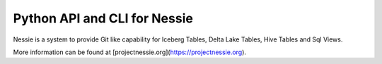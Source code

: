 =============================
Python API and CLI for Nessie
=============================

Nessie is a system to provide Git like capability for Iceberg Tables, Delta Lake Tables, Hive Tables and Sql Views.

More information can be found at [projectnessie.org](https://projectnessie.org).

